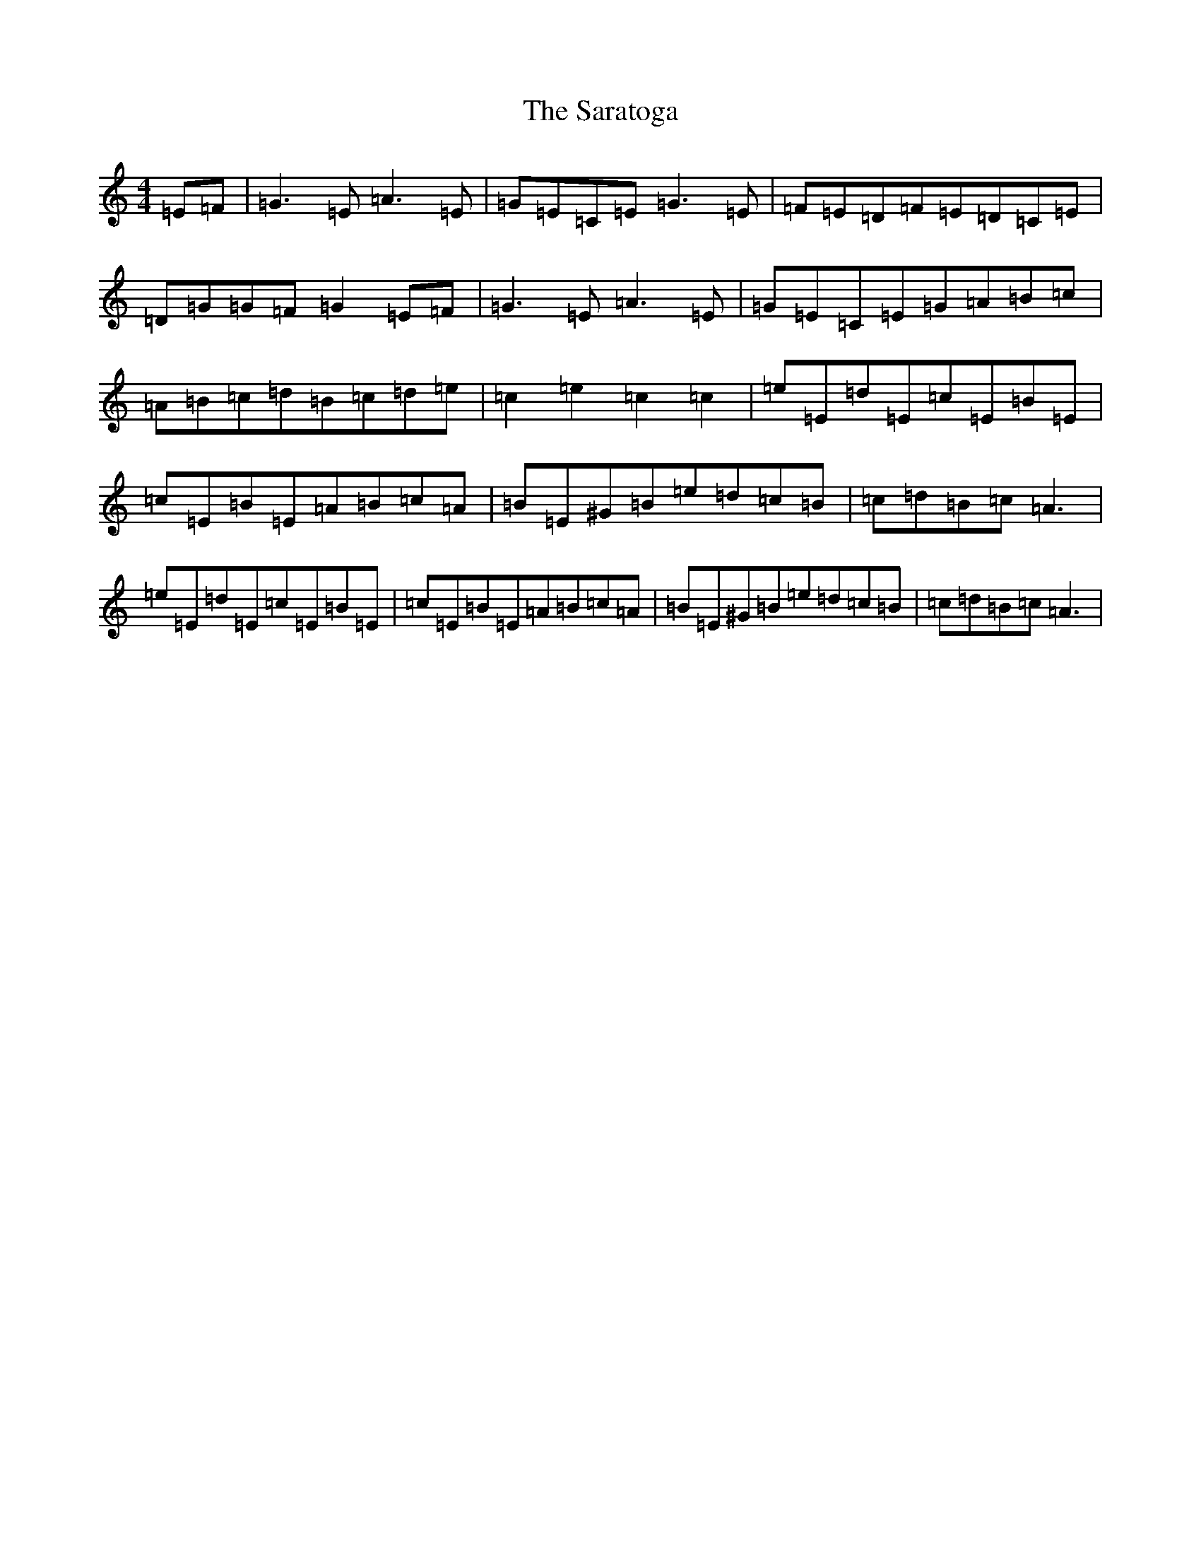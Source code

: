 X: 18879
T: Saratoga, The
S: https://thesession.org/tunes/8125#setting8125
Z: F Major
R: hornpipe
M: 4/4
L: 1/8
K: C Major
=E=F|=G3=E=A3=E|=G=E=C=E=G3=E|=F=E=D=F=E=D=C=E|=D=G=G=F=G2=E=F|=G3=E=A3=E|=G=E=C=E=G=A=B=c|=A=B=c=d=B=c=d=e|=c2=e2=c2=c2|=e=E=d=E=c=E=B=E|=c=E=B=E=A=B=c=A|=B=E^G=B=e=d=c=B|=c=d=B=c=A3|=e=E=d=E=c=E=B=E|=c=E=B=E=A=B=c=A|=B=E^G=B=e=d=c=B|=c=d=B=c=A3|
